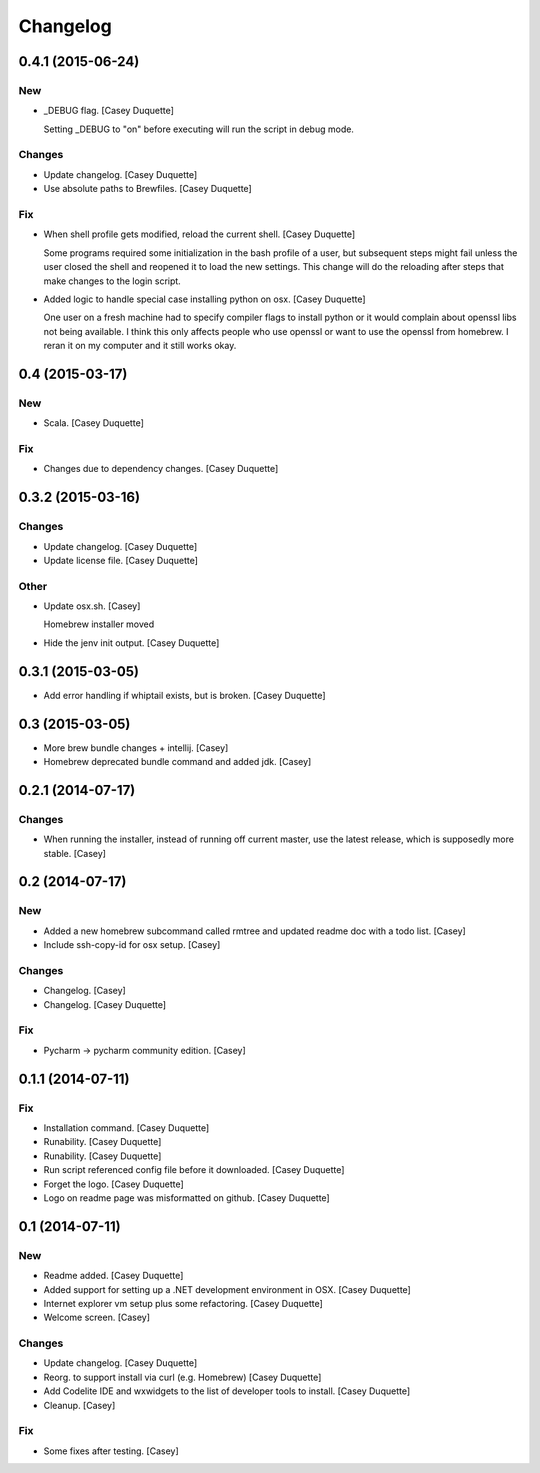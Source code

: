 Changelog
=========

0.4.1 (2015-06-24)
------------------

New
~~~

- _DEBUG flag. [Casey Duquette]

  Setting _DEBUG to "on" before executing will run the script in debug
  mode.

Changes
~~~~~~~

- Update changelog. [Casey Duquette]

- Use absolute paths to Brewfiles. [Casey Duquette]

Fix
~~~

- When shell profile gets modified, reload the current shell. [Casey
  Duquette]

  Some programs required some initialization in the bash profile of a
  user, but subsequent steps might fail unless the user closed the shell
  and reopened it to load the new settings. This change will do the
  reloading after steps that make changes to the login script.

- Added logic to handle special case installing python on osx. [Casey
  Duquette]

  One user on a fresh machine had to specify compiler flags to install
  python or it would complain about openssl libs not being available. I
  think this only affects people who use openssl or want to use the
  openssl from homebrew. I reran it on my computer and it still works
  okay.

0.4 (2015-03-17)
----------------

New
~~~

- Scala. [Casey Duquette]

Fix
~~~

- Changes due to dependency changes. [Casey Duquette]

0.3.2 (2015-03-16)
------------------

Changes
~~~~~~~

- Update changelog. [Casey Duquette]

- Update license file. [Casey Duquette]

Other
~~~~~

- Update osx.sh. [Casey]

  Homebrew installer moved

- Hide the jenv init output. [Casey Duquette]

0.3.1 (2015-03-05)
------------------

- Add error handling if whiptail exists, but is broken. [Casey Duquette]

0.3 (2015-03-05)
----------------

- More brew bundle changes + intellij. [Casey]

- Homebrew deprecated bundle command and added jdk. [Casey]

0.2.1 (2014-07-17)
------------------

Changes
~~~~~~~

- When running the installer, instead of running off current master, use
  the latest release, which is supposedly more stable. [Casey]

0.2 (2014-07-17)
----------------

New
~~~

- Added a new homebrew subcommand called rmtree and updated readme doc
  with a todo list. [Casey]

- Include ssh-copy-id for osx setup. [Casey]

Changes
~~~~~~~

- Changelog. [Casey]

- Changelog. [Casey Duquette]

Fix
~~~

- Pycharm -> pycharm community edition. [Casey]

0.1.1 (2014-07-11)
------------------

Fix
~~~

- Installation command. [Casey Duquette]

- Runability. [Casey Duquette]

- Runability. [Casey Duquette]

- Run script referenced config file before it downloaded. [Casey
  Duquette]

- Forget the logo. [Casey Duquette]

- Logo on readme page was misformatted on github. [Casey Duquette]

0.1 (2014-07-11)
----------------

New
~~~

- Readme added. [Casey Duquette]

- Added support for setting up a .NET development environment in OSX.
  [Casey Duquette]

- Internet explorer vm setup plus some refactoring. [Casey Duquette]

- Welcome screen. [Casey]

Changes
~~~~~~~

- Update changelog. [Casey Duquette]

- Reorg. to support install via curl (e.g. Homebrew) [Casey Duquette]

- Add Codelite IDE and wxwidgets to the list of developer tools to
  install. [Casey Duquette]

- Cleanup. [Casey]

Fix
~~~

- Some fixes after testing. [Casey]



